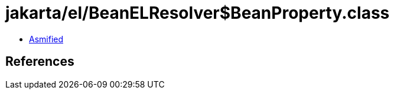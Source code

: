 = jakarta/el/BeanELResolver$BeanProperty.class

 - link:BeanELResolver$BeanProperty-asmified.java[Asmified]

== References

